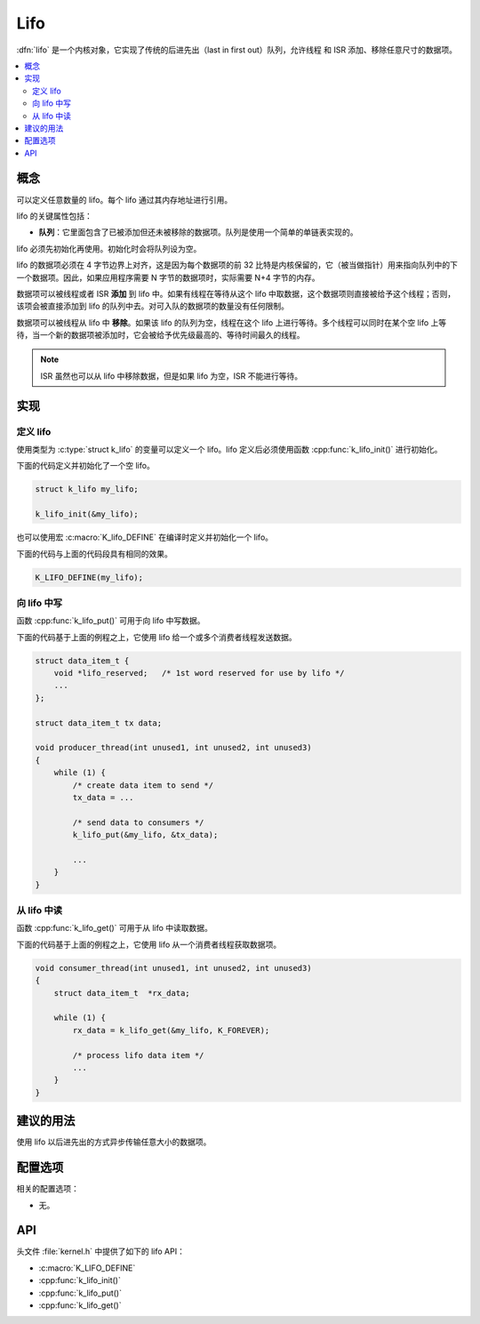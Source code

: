 .. _lifos_v2:

Lifo
#####

:dfn:`lifo` 是一个内核对象，它实现了传统的后进先出（last in first  out）队列，允许线程 和 ISR 添加、移除任意尺寸的数据项。

.. contents::
    :local:
    :depth: 2

概念
********

可以定义任意数量的 lifo。每个 lifo 通过其内存地址进行引用。

lifo 的关键属性包括：

* **队列**：它里面包含了已被添加但还未被移除的数据项。队列是使用一个简单的单链表实现的。

lifo 必须先初始化再使用。初始化时会将队列设为空。

lifo 的数据项必须在 4 字节边界上对齐，这是因为每个数据项的前 32 比特是内核保留的，它（被当做指针）用来指向队列中的下一个数据项。因此，如果应用程序需要 N 字节的数据项时，实际需要 N+4 字节的内存。

数据项可以被线程或者 ISR **添加** 到 lifo 中。如果有线程在等待从这个 lifo 中取数据，这个数据项则直接被给予这个线程；否则，该项会被直接添加到 lifo 的队列中去。对可入队的数据项的数量没有任何限制。

数据项可以被线程从 lifo 中 **移除**。如果该 lifo 的队列为空，线程在这个 lifo 上进行等待。多个线程可以同时在某个空 lifo 上等待，当一个新的数据项被添加时，它会被给予优先级最高的、等待时间最久的线程。

.. note::
    
    ISR 虽然也可以从 lifo 中移除数据，但是如果 lifo 为空，ISR 不能进行等待。

实现
**************

定义 lifo
===============

使用类型为 :c:type:`struct k_lifo` 的变量可以定义一个 lifo。lifo 定义后必须使用函数 :cpp:func:`k_lifo_init()` 进行初始化。

下面的代码定义并初始化了一个空 lifo。

.. code-block:: c

    struct k_lifo my_lifo;

    k_lifo_init(&my_lifo);

也可以使用宏 :c:macro:`K_lifo_DEFINE` 在编译时定义并初始化一个 lifo。

下面的代码与上面的代码段具有相同的效果。

.. code-block:: c

    K_LIFO_DEFINE(my_lifo);

向 lifo 中写
=================

函数 :cpp:func:`k_lifo_put()` 可用于向 lifo 中写数据。

下面的代码基于上面的例程之上，它使用 lifo 给一个或多个消费者线程发送数据。

.. code-block:: c

    struct data_item_t {
        void *lifo_reserved;   /* 1st word reserved for use by lifo */
        ...
    };

    struct data_item_t tx data;

    void producer_thread(int unused1, int unused2, int unused3)
    {
        while (1) {
            /* create data item to send */
            tx_data = ...

            /* send data to consumers */
            k_lifo_put(&my_lifo, &tx_data);

            ...
        }
    }

从 lifo 中读
===================


函数 :cpp:func:`k_lifo_get()` 可用于从 lifo 中读取数据。

下面的代码基于上面的例程之上，它使用 lifo 从一个消费者线程获取数据项。


.. code-block:: c

    void consumer_thread(int unused1, int unused2, int unused3)
    {
        struct data_item_t  *rx_data;

        while (1) {
            rx_data = k_lifo_get(&my_lifo, K_FOREVER);

            /* process lifo data item */
            ...
        }
    }

建议的用法
**************


使用 lifo 以后进先出的方式异步传输任意大小的数据项。

配置选项
*********************

相关的配置选项：

* 无。

API
****

头文件 :file:`kernel.h` 中提供了如下的 lifo API：

* :c:macro:`K_LIFO_DEFINE`
* :cpp:func:`k_lifo_init()`
* :cpp:func:`k_lifo_put()`
* :cpp:func:`k_lifo_get()`
